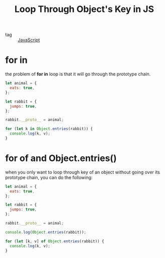 :PROPERTIES:
:ID:       f64b78b7-b7e9-4f28-9523-bde15e136e32
:END:
#+title: Loop Through Object's Key in JS
#+filetags: :JavaScript:

- tag :: [[id:98730b92-6677-4ef0-bf88-3c8cf7a33504][JavaScript]]

* for in

the problem of *for in* loop is that it will go through the prototype chain.

#+begin_src js
let animal = {
  eats: true,
};

let rabbit = {
  jumps: true,
};

rabbit.__proto__ = animal;

for (let k in Object.entries(rabbit)) {
  console.log(k, v);
}
#+end_src

* for of and Object.entries()

when you only want to loop through key of an object without going over its prototype chain, you can do the following:

#+begin_src js
let animal = {
  eats: true,
};

let rabbit = {
  jumps: true,
};

rabbit.__proto__ = animal;

console.log(Object.entries(rabbit));

for (let [k, v] of Object.entries(rabbit)) {
  console.log(k, v);
}
#+end_src

